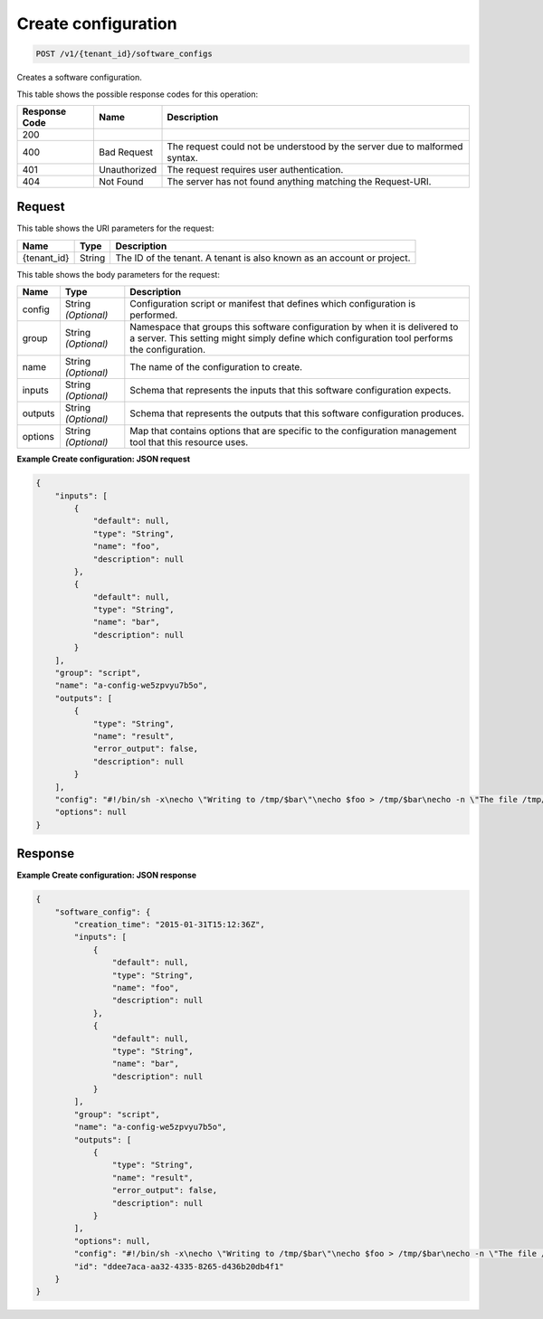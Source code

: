 
.. THIS OUTPUT IS GENERATED FROM THE WADL. DO NOT EDIT.

.. _post-create-configuration-v1-tenant-id-software-configs:

Create configuration
^^^^^^^^^^^^^^^^^^^^^^^^^^^^^^^^^^^^^^^^^^^^^^^^^^^^^^^^^^^^^^^^^^^^^^^^^^^^^^^^

.. code::

    POST /v1/{tenant_id}/software_configs

Creates a software configuration.



This table shows the possible response codes for this operation:


+--------------------------+-------------------------+-------------------------+
|Response Code             |Name                     |Description              |
+==========================+=========================+=========================+
|200                       |                         |                         |
+--------------------------+-------------------------+-------------------------+
|400                       |Bad Request              |The request could not be |
|                          |                         |understood by the server |
|                          |                         |due to malformed syntax. |
+--------------------------+-------------------------+-------------------------+
|401                       |Unauthorized             |The request requires     |
|                          |                         |user authentication.     |
+--------------------------+-------------------------+-------------------------+
|404                       |Not Found                |The server has not found |
|                          |                         |anything matching the    |
|                          |                         |Request-URI.             |
+--------------------------+-------------------------+-------------------------+


Request
""""""""""""""""




This table shows the URI parameters for the request:

+--------------------------+-------------------------+-------------------------+
|Name                      |Type                     |Description              |
+==========================+=========================+=========================+
|{tenant_id}               |String                   |The ID of the tenant. A  |
|                          |                         |tenant is also known as  |
|                          |                         |an account or project.   |
+--------------------------+-------------------------+-------------------------+





This table shows the body parameters for the request:

+--------------------------+-------------------------+-------------------------+
|Name                      |Type                     |Description              |
+==========================+=========================+=========================+
|config                    |String *(Optional)*      |Configuration script or  |
|                          |                         |manifest that defines    |
|                          |                         |which configuration is   |
|                          |                         |performed.               |
+--------------------------+-------------------------+-------------------------+
|group                     |String *(Optional)*      |Namespace that groups    |
|                          |                         |this software            |
|                          |                         |configuration by when it |
|                          |                         |is delivered to a        |
|                          |                         |server. This setting     |
|                          |                         |might simply define      |
|                          |                         |which configuration tool |
|                          |                         |performs the             |
|                          |                         |configuration.           |
+--------------------------+-------------------------+-------------------------+
|name                      |String *(Optional)*      |The name of the          |
|                          |                         |configuration to create. |
+--------------------------+-------------------------+-------------------------+
|inputs                    |String *(Optional)*      |Schema that represents   |
|                          |                         |the inputs that this     |
|                          |                         |software configuration   |
|                          |                         |expects.                 |
+--------------------------+-------------------------+-------------------------+
|outputs                   |String *(Optional)*      |Schema that represents   |
|                          |                         |the outputs that this    |
|                          |                         |software configuration   |
|                          |                         |produces.                |
+--------------------------+-------------------------+-------------------------+
|options                   |String *(Optional)*      |Map that contains        |
|                          |                         |options that are         |
|                          |                         |specific to the          |
|                          |                         |configuration management |
|                          |                         |tool that this resource  |
|                          |                         |uses.                    |
+--------------------------+-------------------------+-------------------------+





**Example Create configuration: JSON request**


.. code::

   {
       "inputs": [
           {
               "default": null,
               "type": "String",
               "name": "foo",
               "description": null
           },
           {
               "default": null,
               "type": "String",
               "name": "bar",
               "description": null
           }
       ],
       "group": "script",
       "name": "a-config-we5zpvyu7b5o",
       "outputs": [
           {
               "type": "String",
               "name": "result",
               "error_output": false,
               "description": null
           }
       ],
       "config": "#!/bin/sh -x\necho \"Writing to /tmp/$bar\"\necho $foo > /tmp/$bar\necho -n \"The file /tmp/$bar contains `cat /tmp/$bar` for server $deploy_server_id during $deploy_action\" > $heat_outputs_path.result\necho \"Written to /tmp/$bar\"\necho \"Output to stderr\" 1>&2",
       "options": null
   }





Response
""""""""""""""""










**Example Create configuration: JSON response**


.. code::

   {
       "software_config": {
           "creation_time": "2015-01-31T15:12:36Z",
           "inputs": [
               {
                   "default": null,
                   "type": "String",
                   "name": "foo",
                   "description": null
               },
               {
                   "default": null,
                   "type": "String",
                   "name": "bar",
                   "description": null
               }
           ],
           "group": "script",
           "name": "a-config-we5zpvyu7b5o",
           "outputs": [
               {
                   "type": "String",
                   "name": "result",
                   "error_output": false,
                   "description": null
               }
           ],
           "options": null,
           "config": "#!/bin/sh -x\necho \"Writing to /tmp/$bar\"\necho $foo > /tmp/$bar\necho -n \"The file /tmp/$bar contains `cat /tmp/$bar` for server $deploy_server_id during $deploy_action\" > $heat_outputs_path.result\necho \"Written to /tmp/$bar\"\necho \"Output to stderr\" 1>&2",
           "id": "ddee7aca-aa32-4335-8265-d436b20db4f1"
       }
   }
   




